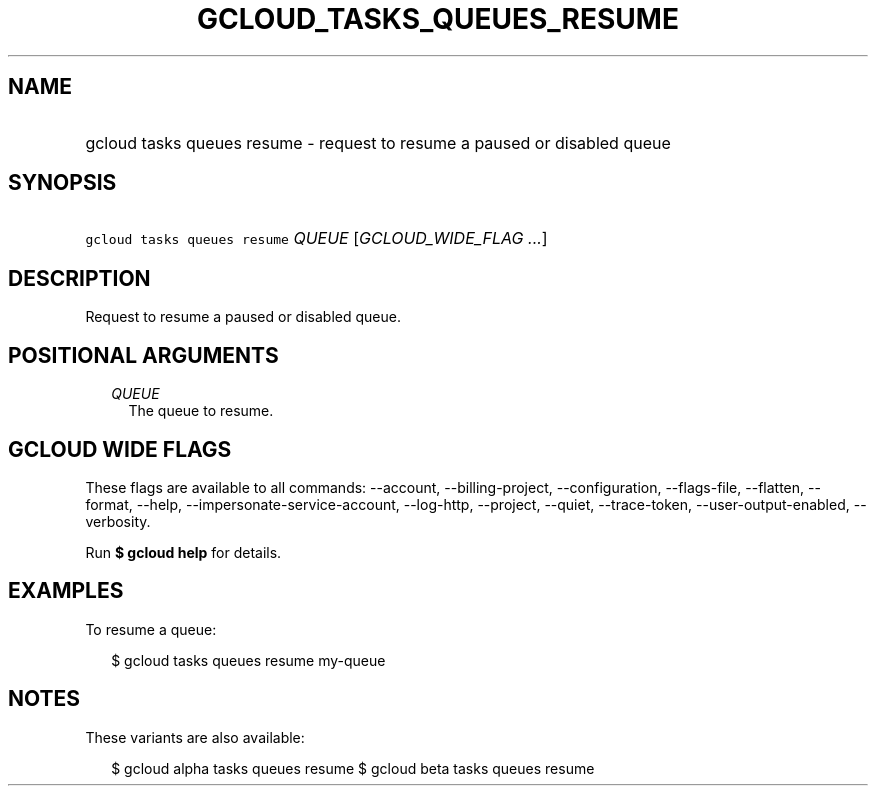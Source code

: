
.TH "GCLOUD_TASKS_QUEUES_RESUME" 1



.SH "NAME"
.HP
gcloud tasks queues resume \- request to resume a paused or disabled queue



.SH "SYNOPSIS"
.HP
\f5gcloud tasks queues resume\fR \fIQUEUE\fR [\fIGCLOUD_WIDE_FLAG\ ...\fR]



.SH "DESCRIPTION"

Request to resume a paused or disabled queue.



.SH "POSITIONAL ARGUMENTS"

.RS 2m
.TP 2m
\fIQUEUE\fR
The queue to resume.



.RE
.sp

.SH "GCLOUD WIDE FLAGS"

These flags are available to all commands: \-\-account, \-\-billing\-project,
\-\-configuration, \-\-flags\-file, \-\-flatten, \-\-format, \-\-help,
\-\-impersonate\-service\-account, \-\-log\-http, \-\-project, \-\-quiet,
\-\-trace\-token, \-\-user\-output\-enabled, \-\-verbosity.

Run \fB$ gcloud help\fR for details.



.SH "EXAMPLES"

To resume a queue:

.RS 2m
$ gcloud tasks queues resume my\-queue
.RE



.SH "NOTES"

These variants are also available:

.RS 2m
$ gcloud alpha tasks queues resume
$ gcloud beta tasks queues resume
.RE

